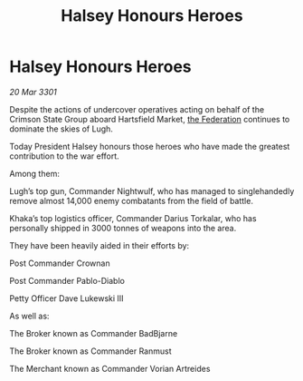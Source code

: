:PROPERTIES:
:ID:       d790a670-46e1-4781-983e-b5ef432eb0b1
:END:
#+title: Halsey Honours Heroes
#+filetags: :3301:galnet:

* Halsey Honours Heroes

/20 Mar 3301/

Despite the actions of undercover operatives acting on behalf of the Crimson State Group aboard Hartsfield Market, [[id:d56d0a6d-142a-4110-9c9a-235df02a99e0][the Federation]] continues to dominate the skies of Lugh. 

Today President Halsey honours those heroes who have made the greatest contribution to the war effort.  

Among them: 

Lugh’s top gun, Commander Nightwulf, who has managed to singlehandedly remove almost 14,000 enemy combatants from the field of battle. 

Khaka’s top logistics officer, Commander Darius Torkalar, who has personally shipped in 3000 tonnes of weapons into the area. 

They have been heavily aided in their efforts by: 

Post Commander Crownan 

Post Commander Pablo-Diablo 

Petty Officer Dave Lukewski III 

As well as: 

The Broker known as Commander BadBjarne 

The Broker known as Commander Ranmust 

The Merchant known as Commander Vorian Artreides
